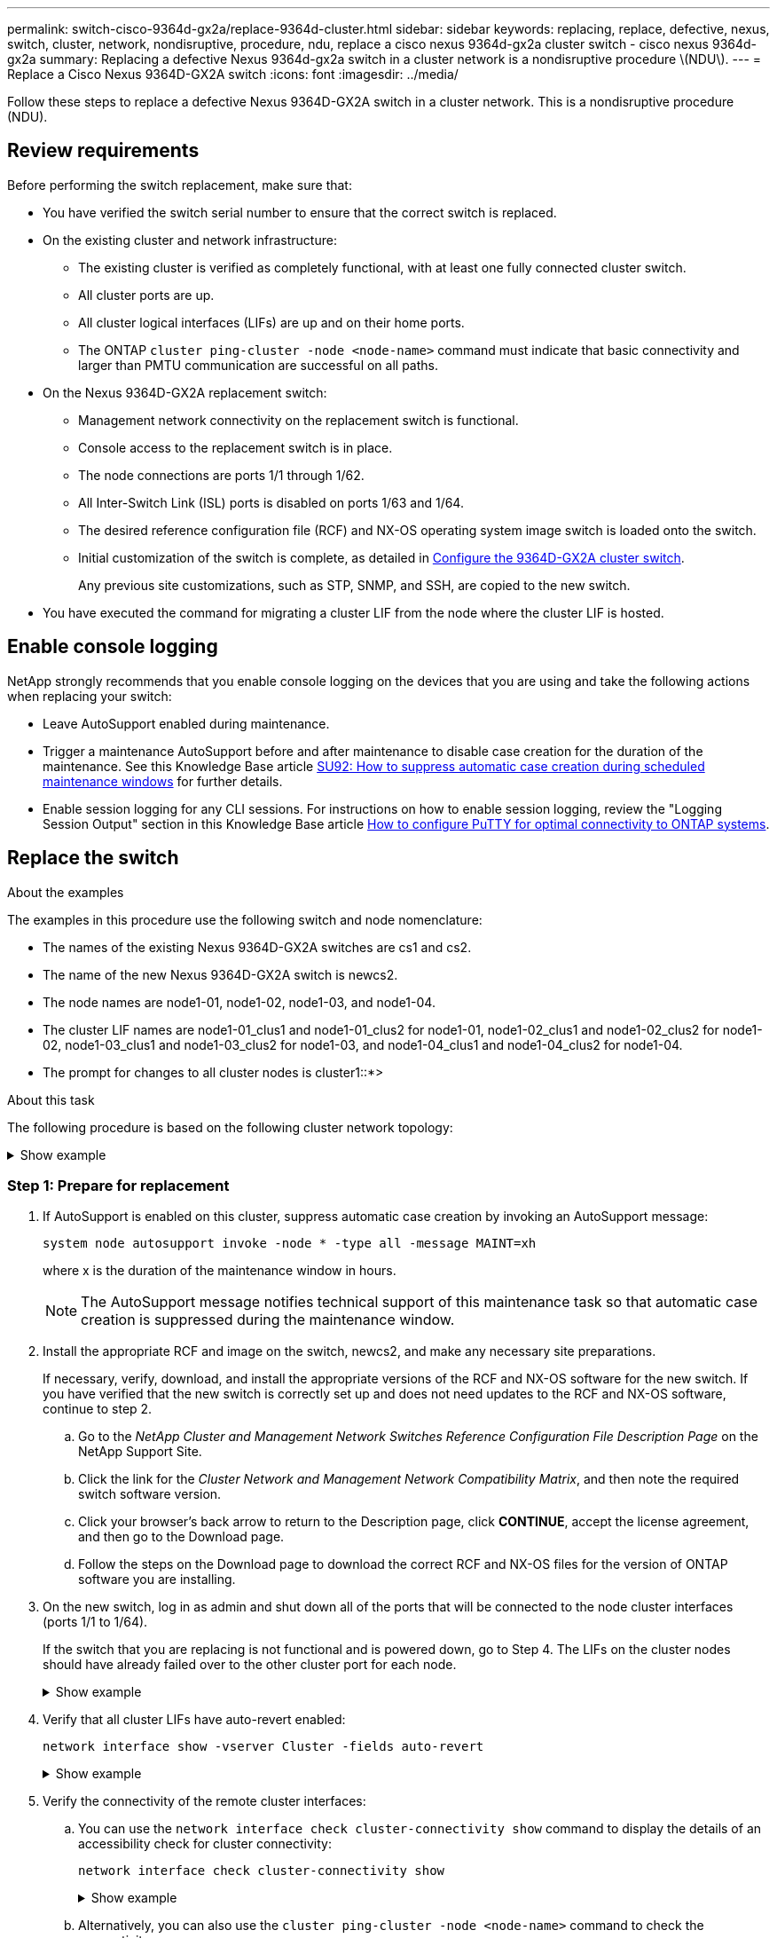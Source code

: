 ---
permalink: switch-cisco-9364d-gx2a/replace-9364d-cluster.html
sidebar: sidebar
keywords: replacing, replace, defective, nexus, switch, cluster, network, nondisruptive, procedure, ndu, replace a cisco nexus 9364d-gx2a cluster switch - cisco nexus 9364d-gx2a
summary: Replacing a defective Nexus 9364d-gx2a switch in a cluster network is a nondisruptive procedure \(NDU\).
---
= Replace a Cisco Nexus 9364D-GX2A switch
:icons: font
:imagesdir: ../media/

[.lead]
Follow these steps to replace a defective Nexus 9364D-GX2A switch in a cluster network. This is a nondisruptive procedure (NDU).

== Review requirements

Before performing the switch replacement, make sure that: 

* You have verified the switch serial number to ensure that the correct switch is replaced. 
* On the existing cluster and network infrastructure:
 ** The existing cluster is verified as completely functional, with at least one fully connected cluster switch.
 ** All cluster ports are up.
 ** All cluster logical interfaces (LIFs) are up and on their home ports.
 ** The ONTAP `cluster ping-cluster -node <node-name>` command must indicate that basic connectivity and larger than PMTU communication are successful on all paths.
* On the Nexus 9364D-GX2A replacement switch:
 ** Management network connectivity on the replacement switch is functional.
 ** Console access to the replacement switch is in place.
 ** The node connections are ports 1/1 through 1/62.
 ** All Inter-Switch Link (ISL) ports is disabled on ports 1/63 and 1/64.
 ** The desired reference configuration file (RCF) and NX-OS operating system image switch is loaded onto the switch.
 ** Initial customization of the switch is complete, as detailed in link:setup-switch-9364d-cluster.html[Configure the 9364D-GX2A cluster switch].
+
Any previous site customizations, such as STP, SNMP, and SSH, are copied to the new switch.

* You have executed the command for migrating a cluster LIF from the node where the cluster LIF is hosted.

== Enable console logging
NetApp strongly recommends that you enable console logging on the devices that you are using and take the following actions when replacing your switch:

* Leave AutoSupport enabled during maintenance.
* Trigger a maintenance AutoSupport before and after maintenance to disable case creation for the duration of the maintenance. See this Knowledge Base article https://kb.netapp.com/Support_Bulletins/Customer_Bulletins/SU92[SU92: How to suppress automatic case creation during scheduled maintenance windows^] for further details.
* Enable session logging for any CLI sessions. For instructions on how to enable session logging, review the "Logging Session Output" section in this Knowledge Base article https://kb.netapp.com/on-prem/ontap/Ontap_OS/OS-KBs/How_to_configure_PuTTY_for_optimal_connectivity_to_ONTAP_systems[How to configure PuTTY for optimal connectivity to ONTAP systems^].

== Replace the switch

.About the examples
The examples in this procedure use the following switch and node nomenclature:

* The names of the existing Nexus 9364D-GX2A switches are cs1 and cs2.
* The name of the new Nexus 9364D-GX2A switch is newcs2.
* The node names are node1-01, node1-02, node1-03, and node1-04.
* The cluster LIF names are node1-01_clus1 and node1-01_clus2 for node1-01, node1-02_clus1 and node1-02_clus2 for node1-02, node1-03_clus1 and node1-03_clus2 for node1-03, and node1-04_clus1 and node1-04_clus2 for node1-04.
* The prompt for changes to all cluster nodes is cluster1::*>

.About this task
The following procedure is based on the following cluster network topology:

.Show example 
[%collapsible]
====

[subs=+quotes]
----
cluster1::*> *network port show -ipspace Cluster*

Node: node1-01
                                                                       Ignore
                                                  Speed(Mbps) Health   Health
Port      IPspace      Broadcast Domain Link MTU  Admin/Oper  Status   Status
--------- ------------ ---------------- ---- ---- ----------- -------- ------
e7a       Cluster      Cluster          up   9000  auto/10000 healthy  false
e7b       Cluster      Cluster          up   9000  auto/10000 healthy  false

Node: node1-02
                                                                       Ignore
                                                  Speed(Mbps) Health   Health
Port      IPspace      Broadcast Domain Link MTU  Admin/Oper  Status   Status
--------- ------------ ---------------- ---- ---- ----------- -------- ------
e7a       Cluster      Cluster          up   9000  auto/10000 healthy  false
e7b       Cluster      Cluster          up   9000  auto/10000 healthy  false

Node: node1-03
                                                                       Ignore
                                                  Speed(Mbps) Health   Health
Port      IPspace      Broadcast Domain Link MTU  Admin/Oper  Status   Status
--------- ------------ ---------------- ---- ---- ----------- -------- ------
e7a       Cluster      Cluster          up   9000  auto/10000 healthy  false
e7b       Cluster      Cluster          up   9000  auto/10000 healthy  false

Node: node1-04
                                                                       Ignore
                                                  Speed(Mbps) Health   Health
Port      IPspace      Broadcast Domain Link MTU  Admin/Oper  Status   Status
--------- ------------ ---------------- ---- ---- ----------- -------- ------
e7a       Cluster      Cluster          up   9000  auto/10000 healthy  false
e7b       Cluster      Cluster          up   9000  auto/10000 healthy  false


cluster1::*> *network interface show -vserver Cluster*
            Logical         Status     Network            Current       Current Is
Vserver     Interface       Admin/Oper Address/Mask       Node          Port    Home
----------- --------------- ---------- ------------------ ------------- ------- ----
Cluster
            node1-01_clus1  up/up      169.254.209.69/16  node1-01      e7a     true
            node1-01_clus2  up/up      169.254.49.125/16  node1-01      e7b     true
            node1-02_clus1  up/up      169.254.47.194/16  node1-02      e7a     true
            node1-02_clus2  up/up      169.254.19.183/16  node1-02      e7b     true
.
.
.

cluster1::*> *network device-discovery show -protocol cdp*
Node/       Local  Discovered
Protocol    Port   Device (LLDP: ChassisID)  Interface         Platform
----------- ------ ------------------------- ----------------  ----------------
node1-01/cdp
            e10a   cs1(FLMXXXXXXXX)          Ethernet1/16/3    N9K-C9364D-GX2A
            e10b   cs2(FDOXXXXXXXX)          Ethernet1/16/3    N9K-C9364D-GX2A
            e11a   cs1(FLMXXXXXXXX)          Ethernet1/16/4    N9K-C9364D-GX2A
            e11b   cs2(FDOXXXXXXXX)          Ethernet1/16/4    N9K-C9364D-GX2A
            e1a    cs1(FLMXXXXXXXX)          Ethernet1/16/1    N9K-C9364D-GX2A
            e1b    cs2(FDOXXXXXXXX)          Ethernet1/16/1    N9K-C9364D-GX2A
            .
            .
            .
            e7a    cs1(FLMXXXXXXXX)          Ethernet1/16/2    N9K-C9364D-GX2A
            e7b    cs2(FDOXXXXXXXX)          Ethernet1/16/2    N9K-C9364D-GX2A
.
.
.

cs1# *show cdp neighbors*

Capability Codes: R - Router, T - Trans-Bridge, B - Source-Route-Bridge
                  S - Switch, H - Host, I - IGMP, r - Repeater,
                  V - VoIP-Phone, D - Remotely-Managed-Device,
                  s - Supports-STP-Dispute

Device-ID          Local Intrfce  Hldtme Capability  Platform      Port ID
Device-ID             Local Intrfce  Hldtme Capability  Platform          Port ID
newcs2(FDOXXXXXXXX)   Eth1/63        179    R S I s     N9K-C9332D-GX2B   Eth1/31
newcs2(FDOXXXXXXXX)   Eth1/64        179    R S I s     N9K-C9332D-GX2B   Eth1/32
node1-01              Eth1/4/1       123    H           AFX-1K            e1a
node1-01              Eth1/4/2       123    H           AFX-1K            e7a
node1-01              Eth1/4/3       123    H           AFX-1K            e10a
node1-01              Eth1/4/4       123    H           AFX-1K            e11a
node1-02              Eth1/9/1       138    H           AFX-1K            e1a
node1-02              Eth1/9/2       138    H           AFX-1K            e7a
node1-02              Eth1/9/3       138    H           AFX-1K            e10a
node1-02              Eth1/9/4       138    H           AFX-1K            e11a
node1-03              Eth1/15/1      138    H           AFX-1K            e1a
node1-03              Eth1/15/2      138    H           AFX-1K            e7a
node1-03              Eth1/15/3      138    H           AFX-1K            e10a
node1-03              Eth1/15/4      138    H           AFX-1K            e11a
node1-04              Eth1/16/1      173    H           AFX-1K            e1a
node1-04              Eth1/16/2      173    H           AFX-1K            e7a
node1-04              Eth1/16/3      173    H           AFX-1K            e10a
node1-04              Eth1/16/4      173    H           AFX-1K            e11a

Total entries displayed: 18


newcs2# *show cdp neighbors*

Capability Codes: R - Router, T - Trans-Bridge, B - Source-Route-Bridge
                  S - Switch, H - Host, I - IGMP, r - Repeater,
                  V - VoIP-Phone, D - Remotely-Managed-Device,
                  s - Supports-STP-Dispute

Device-ID          Local Intrfce  Hldtme Capability  Platform          Port ID
cs1(FDOXXXXXXXX)   Eth1/63        179    R S I s     N9K-C9332D-GX2B   Eth1/31
cs1(FDOXXXXXXXX)   Eth1/64        179    R S I s     N9K-C9332D-GX2B   Eth1/32
node1-01           Eth1/4/1       123    H           AFX-1K            e1a
node1-01           Eth1/4/2       123    H           AFX-1K            e7a
node1-01           Eth1/4/3       123    H           AFX-1K            e10a
node1-01           Eth1/4/4       123    H           AFX-1K            e11a
node1-02           Eth1/9/1       138    H           AFX-1K            e1a
node1-02           Eth1/9/2       138    H           AFX-1K            e7a
node1-02           Eth1/9/3       138    H           AFX-1K            e10a
node1-02           Eth1/9/4       138    H           AFX-1K            e11a
node1-03           Eth1/15/1      138    H           AFX-1K            e1a
node1-03           Eth1/15/2      138    H           AFX-1K            e7a
node1-03           Eth1/15/3      138    H           AFX-1K            e10a
node1-03           Eth1/15/4      138    H           AFX-1K            e11a
node1-04           Eth1/16/1      173    H           AFX-1K            e1a
node1-04           Eth1/16/2      173    H           AFX-1K            e7a
node1-04           Eth1/16/3      173    H           AFX-1K            e10a
node1-04           Eth1/16/4      173    H           AFX-1K            e11a

Total entries displayed: 18
----
====

=== Step 1: Prepare for replacement

. If AutoSupport is enabled on this cluster, suppress automatic case creation by invoking an AutoSupport message: 
+
`system node autosupport invoke -node * -type all -message MAINT=xh`
+
where x is the duration of the maintenance window in hours.
+
NOTE: The AutoSupport message notifies technical support of this maintenance task so that automatic case creation is suppressed during the maintenance window.

. Install the appropriate RCF and image on the switch, newcs2, and make any necessary site preparations.
+
If necessary, verify, download, and install the appropriate versions of the RCF and NX-OS software for the new switch. If you have verified that the new switch is correctly set up and does not need updates to the RCF and NX-OS software, continue to step 2.

 .. Go to the _NetApp Cluster and Management Network Switches Reference Configuration File Description Page_ on the NetApp Support Site.
 .. Click the link for the _Cluster Network and Management Network Compatibility Matrix_, and then note the required switch software version.
 .. Click your browser's back arrow to return to the Description page, click *CONTINUE*, accept the license agreement, and then go to the Download page.
 .. Follow the steps on the Download page to download the correct RCF and NX-OS files for the version of ONTAP software you are installing.

. On the new switch, log in as admin and shut down all of the ports that will be connected to the node cluster interfaces (ports 1/1 to 1/64).
+
If the switch that you are replacing is not functional and is powered down, go to Step 4. The LIFs on the cluster nodes should have already failed over to the other cluster port for each node.
+
.Show example 
[%collapsible]
====

[subs=+quotes]
----
newcs2# *config*
newcs2(config)# *interface e1/1/1-4,e1/2/1-4,e1/3/1-4,e1/4/1-4,e1/5/1-4,e1/6/1-4,e1/7/1-4,e1/8/1-4*
newcs2(config-if-range)# *shutdown*
newcs2(config)# *interface e1/9/1-4,e1/10/1-4,e1/11/1-4,e1/12/1-4,e1/13/1-4,e1/14/1-4,e1/15/1-4,e1/16/1-4*
newcs2(config-if-range)# *shutdown*
newcs2(config)# *interface e1/17/1-4,e1/18/1-4,e1/19/1-4,e1/20/1-4,e1/21/1-4,e1/22/1-4,e1/23/1-4,e1/24/1-4*
csnewcs21(config-if-range)# *shutdown*
newcs2(config)# *interface e1/25/1-4,e1/26/1-4,e1/27/1-4,e1/28/1-4,e1/29/1-4,e1/30/1-4,e1/31/1-4,e1/32/1-4*
newcs2(config-if-range)# *shutdown*
newcs2(config)# *interface e1/33/1-4,e1/34/1-4,e1/35/1-4,e1/36/1-4,e1/37/1-4,e1/38/1-4,e1/39/1-4,e1/40/1-4*
newcs2(config-if-range)# *shutdown*
newcs2(config)# *interface e1/41/1-4,e1/42/1-4,e1/43/1-4,e1/44/1-4,e1/35/1-4,e1/46/1-4,e1/47/1-4,e1/48/1-4*
newcs2(config-if-range)# *shutdown*
newcs2(config)# *interface e1/49/1-4,e1/50/1-4,e1/51/1-4,e1/52/1-4,e1/53/1-4,e1/54/1-4,e1/55/1-4,e1/56/1-4*
newcs2(config-if-range)# *shutdown*\
newcs2(config)# *interface e1/57/1-4,e1/58/1-4,e1/59/1-4,e1/60/1-4,e1/61/1-4,e1/62/1-4*
newcs2(config-if-range)# *shutdown*
newcs2(config-if-range)# exit
newcs2(config)# exit
----
====

. Verify that all cluster LIFs have auto-revert enabled: 
+
[source,cli]
----
network interface show -vserver Cluster -fields auto-revert
----
+
.Show example 
[%collapsible]
====

[subs=+quotes]
----
cluster1::> *network interface show -vserver Cluster -fields auto-revert*

             Logical
Vserver      Interface        Auto-revert
------------ ---------------- -------------
Cluster      node1-01_clus1   true
Cluster      node1-01_clus2   true
Cluster      node1-02_clus1   true
Cluster      node1-02_clus2   true
Cluster      node1-03_clus1   true
Cluster      node1-03_clus2   true
Cluster      node1-04_clus1   true
Cluster      node1-04_clus2   true

8 entries were displayed.
----
====


. Verify the connectivity of the remote cluster interfaces: 

.. You can use the `network interface check cluster-connectivity show` command to display the details of an accessibility check for cluster connectivity:
+
[source,cli]
----
network interface check cluster-connectivity show
----
+
.Show example 
[%collapsible]
====

[subs=+quotes]
----
cluster1::*> *network interface check cluster-connectivity show*
                                     Source          Destination     Packet
Node      Date                       LIF             LIF             Loss
--------- -------------------------- --------------- --------------- -----------
node1-01  
          6/4/2025 03:13:33 -04:00   node1-01_clus2  node1-02_clus1  none
          6/4/2025 03:13:34 -04:00   node1-01_clus2  node1-02_clus2  none
node1-02  
          6/4/2025 03:13:33 -04:00   node1-02_clus2  node1-01_clus1  none
          6/4/2025 03:13:34 -04:00   node1-02_clus2  node1-01_clus2  none
.
.
.
----
====

.. Alternatively, you can also use the `cluster ping-cluster -node <node-name>` command to check the connectivity:
+
`cluster ping-cluster -node <node-name>`
+

.Show example 
[%collapsible]
====

[subs=+quotes]
----
cluster1::*> *cluster ping-cluster -node local*
Host is node2
Getting addresses from network interface table...
Cluster node1_clus1 169.254.209.69 node1 e0a
Cluster node1_clus2 169.254.49.125 node1 e0b
Cluster node2_clus1 169.254.47.194 node2 e0a
Cluster node2_clus2 169.254.19.183 node2 e0b
Local = 169.254.47.194 169.254.19.183
Remote = 169.254.209.69 169.254.49.125
Cluster Vserver Id = 4294967293
Ping status:
....
Basic connectivity succeeds on 4 path(s)
Basic connectivity fails on 0 path(s)
................
Detected 9000 byte MTU on 4 path(s):
Local 169.254.47.194 to Remote 169.254.209.69
Local 169.254.47.194 to Remote 169.254.49.125
Local 169.254.19.183 to Remote 169.254.209.69
Local 169.254.19.183 to Remote 169.254.49.125
Larger than PMTU communication succeeds on 4 path(s)
RPC status:
2 paths up, 0 paths down (tcp check)
2 paths up, 0 paths down (udp check)
----
====

=== Step 2: Configure cables and ports
. Shut down the ISL ports 1/63 and 1/64 on the Nexus 9364D-GX2A switch cs1.
+

[subs=+quotes]
----
cs1# *config*
Enter configuration commands, one per line. End with CNTL/Z.
cs1(config)# *interface e1/63-64*
cs1(config-if-range)# *shutdown*
cs1(config-if-range)# exit
cs1(config)# exit
----

. Remove all of the cables from the Nexus 9364D-GX2B cs2 switch, and then connect them to the same ports on the Nexus 9364D-GX2A newcs2 switch.
. Bring up the ISLs ports 1/63 and 1/64 between the cs1 and newcs2 switches, and then verify the port channel operation status.
+
Port-Channel should indicate Po1(SU) and Member Ports should indicate Eth1/63(P) and Eth1/64(P).
+
.Show example 
[%collapsible]
====
This example enables ISL ports 1/63 and 1/64 and displays the port channel summary on switch cs1:

[subs=+quotes]
----
cs1# *config*
Enter configuration commands, one per line. End with CNTL/Z.
cs1(config)# *interface e1/63-64*
cs1(config-if-range)# *no shutdown*
cs1(config-if-range)# *exit*
cs1(config)# *exit*
cs1#
cs1(config-if-range)# *show port-channel summary*
Flags:  D - Down        P - Up in port-channel (members)
        I - Individual  H - Hot-standby (LACP only)
        s - Suspended   r - Module-removed
        b - BFD Session Wait
        S - Switched    R - Routed
        U - Up (port-channel)
        p - Up in delay-lacp mode (member)
        M - Not in use. Min-links not met
--------------------------------------------------------------------------------
Group Port-        Type     Protocol  Member Ports
      Channel
--------------------------------------------------------------------------------
11     Po1(SU)     Eth      LACP      Eth1/63(P)   Eth1/64(P)
999    Po999(SD)   Eth      NONE      --
----
====

. Verify that port e7b is up on all nodes: 
+
[source,cli]
----
network port show ipspace Cluster
----
+
.Show example 
[%collapsible]
====
The output should be similar to the following:

----
cluster1::*> network port show -ipspace Cluster

Node: node1-01
                                                                       Ignore
                                                  Speed(Mbps) Health   Health
Port      IPspace      Broadcast Domain Link MTU  Admin/Oper  Status   Status
--------- ------------ ---------------- ---- ---- ----------- -------- ------
e7a       Cluster      Cluster          up   9000  auto/100000 healthy false
e7b       Cluster      Cluster          up   9000  auto/100000 healthy false


Node: node1-02
                                                                       Ignore
                                                  Speed(Mbps) Health   Health
Port      IPspace      Broadcast Domain Link MTU  Admin/Oper  Status   Status
--------- ------------ ---------------- ---- ---- ----------- -------- ------
e7a       Cluster      Cluster          up   9000  auto/100000 healthy false
e7b       Cluster      Cluster          up   9000  auto/100000 healthy false


Node: node1-03
                                                                       Ignore
                                                  Speed(Mbps) Health   Health
Port      IPspace      Broadcast Domain Link MTU  Admin/Oper  Status   Status
--------- ------------ ---------------- ---- ---- ----------- -------- ------
e7a       Cluster      Cluster          up   9000  auto/100000 healthy false
e7b       Cluster      Cluster          up   9000  auto/100000 healthy false


Node: node1-04
                                                                       Ignore
                                                  Speed(Mbps) Health   Health
Port      IPspace      Broadcast Domain Link MTU  Admin/Oper  Status   Status
--------- ------------ ---------------- ---- ---- ----------- -------- ------
e7a       Cluster      Cluster          up   9000  auto/100000 healthy false
e7b       Cluster      Cluster          up   9000  auto/100000 healthy false

8 entries were displayed.
----
====

. On the same node you used in the previous step, revert the cluster LIF associated with the port in the previous step by using the network interface revert command.
+
.Show example 
[%collapsible]
====
In this example, LIF node1-01_clus2 on node1-01 is successfully reverted if the Home value is true and the port is e7b.

The following commands return LIF `node1-01_clus2` on `node1-01` to home port `e7a` and displays information about the LIFs on both nodes. Bringing up the first node is successful if the Is Home column is true for both cluster interfaces and they show the correct port assignments, in this example `e7a` and `e7b` on node1-01.

[subs=+quotes]
----
cluster1::*> *network interface show -vserver Cluster*

            Logical         Status     Network            Current    Current Is
Vserver     Interface       Admin/Oper Address/Mask       Node       Port    Home
----------- --------------- ---------- ------------------ ---------- ------- -----
Cluster
            node1-01_clus1  up/up      169.254.209.69/16  node1-01   e7a     true
            node1-01_clus2  up/up      169.254.49.125/16  node1-01   e7b     true
            node1-02_clus1  up/up      169.254.47.194/16  node1-02   e7b     true
            node1-02_clus2  up/up      169.254.19.183/16  node1-02   e7a     false
            .
            .
            .
----
====

. Display information about the nodes in a cluster: 
+
`cluster show`
+
.Show example 
[%collapsible]
====
This example shows that the node health for node1 and node2 in this cluster is true:

[subs=+quotes]
----
cluster1::*> *cluster show*

Node          Health  Eligibility
------------- ------- ------------
node1-01      false   true
node1-02      true    true
node1-03      true    true
node1-04      true    true
----
====

. Verify that all physical cluster ports are up: 
+
[source,cli]
----
network port show ipspace Cluster
----
+
.Show example 
[%collapsible]
====

[subs=+quotes]
----
cluster1::*> *network port show -ipspace Cluster*

Node: node1-01
                                                                       Ignore
                                                  Speed(Mbps) Health   Health
Port      IPspace      Broadcast Domain Link MTU  Admin/Oper  Status   Status
--------- ------------ ---------------- ---- ---- ----------- -------- ------
e7a       Cluster      Cluster          up   9000  auto/100000 healthy false
e7b       Cluster      Cluster          up   9000  auto/100000 healthy false


Node: node1-02
                                                                       Ignore
                                                  Speed(Mbps) Health   Health
Port      IPspace      Broadcast Domain Link MTU  Admin/Oper  Status   Status
--------- ------------ ---------------- ---- ---- ----------- -------- ------
e7a       Cluster      Cluster          up   9000  auto/100000 healthy false
e7b       Cluster      Cluster          up   9000  auto/100000 healthy false
.
.
.
----
====

. Verify the connectivity of the remote cluster interfaces: 

.. You can use the `network interface check cluster-connectivity show` command to display the details of an accessibility check for cluster connectivity:
+
[source,cli]
----
network interface check cluster-connectivity show
----

+
.Show example 
[%collapsible]
====

[subs=+quotes]
----
cluster1::*> *network interface check cluster-connectivity show*
                                     Source          Destination     Packet
Node      Date                       LIF             LIF             Loss
--------- -------------------------- --------------- --------------- -----------
node1-01  
          6/4/2025 03:13:33 -04:00   node1-01_clus2  node1-02_clus1  none
          6/4/2025 03:13:34 -04:00   node1-01_clus2  node1-02_clus2  none
node1-02  
          6/4/2025 03:13:33 -04:00   node1-02_clus2  node1-01_clus1  none
          6/4/2025 03:13:34 -04:00   node1-02_clus2  node1-01_clus2  none
.
.
.
----
====

.. Alternatively, you can also use the `cluster ping-cluster -node <node-name>` command to check the connectivity:
+
`cluster ping-cluster -node <node-name>`
+

.Show example 
[%collapsible]
====

[subs=+quotes]
----
cluster1::*> *cluster ping-cluster -node local*
Host is node2
Getting addresses from network interface table...
Cluster node1_clus1 169.254.209.69 node1 e0a
Cluster node1_clus2 169.254.49.125 node1 e0b
Cluster node2_clus1 169.254.47.194 node2 e0a
Cluster node2_clus2 169.254.19.183 node2 e0b
Local = 169.254.47.194 169.254.19.183
Remote = 169.254.209.69 169.254.49.125
Cluster Vserver Id = 4294967293
Ping status:
....
Basic connectivity succeeds on 4 path(s)
Basic connectivity fails on 0 path(s)
................
Detected 9000 byte MTU on 4 path(s):
Local 169.254.47.194 to Remote 169.254.209.69
Local 169.254.47.194 to Remote 169.254.49.125
Local 169.254.19.183 to Remote 169.254.209.69
Local 169.254.19.183 to Remote 169.254.49.125
Larger than PMTU communication succeeds on 4 path(s)
RPC status:
2 paths up, 0 paths down (tcp check)
2 paths up, 0 paths down (udp check)
----
====


=== Step 3: Verify the configuration

. Verify the health of all the ports on the cluster.
.. *Cluster ports*
... Verify that cluster ports are up and healthy across all nodes in the cluster:
+
[source,cli]
----
network port show ipspace Cluster
----
+
[source,cli]
----
network interface show -vserver cluster
----
+
[source,cli]
----
network device-discovery show -protocol cdp
----
+
[source,cli]
----
show cdp neighbors
----
+
.Show example 
[%collapsible]
====

[subs=+quotes]
----
cluster1::*> *network port show -ipspace Cluster*
Node: node1-01
                                                                       Ignore
                                                  Speed(Mbps) Health   Health
Port      IPspace      Broadcast Domain Link MTU  Admin/Oper  Status   Status
--------- ------------ ---------------- ---- ---- ----------- -------- ------
e7a       Cluster      Cluster          up   9000  auto/100000 healthy false
e7b       Cluster      Cluster          up   9000  auto/100000 healthy false


Node: node1-02
                                                                       Ignore
                                                  Speed(Mbps) Health   Health
Port      IPspace      Broadcast Domain Link MTU  Admin/Oper  Status   Status
--------- ------------ ---------------- ---- ---- ----------- -------- ------
e7a       Cluster      Cluster          up   9000  auto/100000 healthy false
e7b       Cluster      Cluster          up   9000  auto/100000 healthy false


Node: node1-03
                                                                       Ignore
                                                  Speed(Mbps) Health   Health
Port      IPspace      Broadcast Domain Link MTU  Admin/Oper  Status   Status
--------- ------------ ---------------- ---- ---- ----------- -------- ------
e7a       Cluster      Cluster          up   9000  auto/100000 healthy false
e7b       Cluster      Cluster          up   9000  auto/100000 healthy false


Node: node1-04
                                                                       Ignore
                                                  Speed(Mbps) Health   Health
Port      IPspace      Broadcast Domain Link MTU  Admin/Oper  Status   Status
--------- ------------ ---------------- ---- ---- ----------- -------- ------
e7a       Cluster      Cluster          up   9000  auto/100000 healthy false
e7b       Cluster      Cluster          up   9000  auto/100000 healthy false


cluster1::*> *network interface show -vserver cluster*

          Logical         Status     Network            Current       Current Is
Vserver   Interface       Admin/Oper Address/Mask       Node          Port    Home
--------- --------------- ---------- ------------------ ------------- ------- ----
Cluster
          node1-01_clus1  up/up      169.254.209.69/16  node1-01      e7a     true
          node1-01_clus2  up/up      169.254.49.125/16  node1-01      e7b     true
          node1-02_clus1  up/up      169.254.47.194/16  node1-02      e7b     true
          node1-02_clus2  up/up      169.254.19.183/16  node1-02      e7a     false
          .
          .
          .

cluster1::> *network device-discovery show -protocol cdp*

Node/       Local  Discovered
Protocol    Port   Device (LLDP: ChassisID)  Interface         Platform
----------- ------ ------------------------- ----------------  ----------------
node1-01/cdp
            e10a   cs1(FLMXXXXXXXX)          Ethernet1/16/3    N9K-C9364D-GX2A
            e10b   cs2(FDOXXXXXXXX)          Ethernet1/16/3    N9K-C9364D-GX2A
            e11a   cs1(FLMXXXXXXXX)          Ethernet1/16/4    N9K-C9364D-GX2A
            e11b   cs2(FDOXXXXXXXX)          Ethernet1/16/4    N9K-C9364D-GX2A
            e1a    cs1(FLMXXXXXXXX)          Ethernet1/16/1    N9K-C9364D-GX2A
            e1b    cs2(FDOXXXXXXXX)          Ethernet1/16/1    N9K-C9364D-GX2A
            .
            .
            .
            e7a    cs1(FLMXXXXXXXX)          Ethernet1/16/2    N9K-C9364D-GX2A
            e7b    cs2(FDOXXXXXXXX)          Ethernet1/16/2    N9K-C9364D-GX2A
.
.
.

cs1# *show cdp neighbors*

Capability Codes: R - Router, T - Trans-Bridge, B - Source-Route-Bridge
                  S - Switch, H - Host, I - IGMP, r - Repeater,
                  V - VoIP-Phone, D - Remotely-Managed-Device,
                  s - Supports-STP-Dispute

Device-ID            Local Intrfce  Hldtme Capability  Platform      Port ID
newcs2(FDOXXXXXXXX)   Eth1/63        179    R S I s     N9K-C9332D-GX2B   Eth1/31
newcs2(FDOXXXXXXXX)   Eth1/64        179    R S I s     N9K-C9332D-GX2B   Eth1/32
node1-01              Eth1/4/1       123    H           AFX-1K            e1a
node1-01              Eth1/4/2       123    H           AFX-1K            e7a
node1-01              Eth1/4/3       123    H           AFX-1K            e10a
node1-01              Eth1/4/4       123    H           AFX-1K            e11a
node1-02              Eth1/9/1       138    H           AFX-1K            e1a
node1-02              Eth1/9/2       138    H           AFX-1K            e7a
node1-02              Eth1/9/3       138    H           AFX-1K            e10a
node1-02              Eth1/9/4       138    H           AFX-1K            e11a
node1-03              Eth1/15/1      138    H           AFX-1K            e1a
node1-03              Eth1/15/2      138    H           AFX-1K            e7a
node1-03              Eth1/15/3      138    H           AFX-1K            e10a
node1-03              Eth1/15/4      138    H           AFX-1K            e11a
node1-04              Eth1/16/1      173    H           AFX-1K            e1a
node1-04              Eth1/16/2      173    H           AFX-1K            e7a
node1-04              Eth1/16/3      173    H           AFX-1K            e10a
node1-04              Eth1/16/4      173    H           AFX-1K            e11a

Total entries displayed: 18


newcs2# *show cdp neighbors*

Capability Codes: R - Router, T - Trans-Bridge, B - Source-Route-Bridge
                  S - Switch, H - Host, I - IGMP, r - Repeater,
                  V - VoIP-Phone, D - Remotely-Managed-Device,
                  s - Supports-STP-Dispute

Device-ID          Local Intrfce  Hldtme Capability  Platform      Port ID
cs1(FDOXXXXXXXX)   Eth1/63        179    R S I s     N9K-C9332D-GX2B   Eth1/31
cs1(FDOXXXXXXXX)   Eth1/64        179    R S I s     N9K-C9332D-GX2B   Eth1/32
node1-01           Eth1/4/1       123    H           AFX-1K            e1a
node1-01           Eth1/4/2       123    H           AFX-1K            e7a
node1-01           Eth1/4/3       123    H           AFX-1K            e10a
node1-01           Eth1/4/4       123    H           AFX-1K            e11a
node1-02           Eth1/9/1       138    H           AFX-1K            e1a
node1-02           Eth1/9/2       138    H           AFX-1K            e7a
node1-02           Eth1/9/3       138    H           AFX-1K            e10a
node1-02           Eth1/9/4       138    H           AFX-1K            e11a
node1-03           Eth1/15/1      138    H           AFX-1K            e1a
node1-03           Eth1/15/2      138    H           AFX-1K            e7a
node1-03           Eth1/15/3      138    H           AFX-1K            e10a
node1-03           Eth1/15/4      138    H           AFX-1K            e11a
node1-04           Eth1/16/1      173    H           AFX-1K            e1a
node1-04           Eth1/16/2      173    H           AFX-1K            e7a
node1-04           Eth1/16/3      173    H           AFX-1K            e10a
node1-04           Eth1/16/4      173    H           AFX-1K            e11a

Total entries displayed: 18    
----
====

.. *HA ports*

... Verify that all the HA ports are up with a healthy status: 
+
`ha interconnect status show -node <node-name>`
+
.Show example 
[%collapsible]
====

[subs=+quotes]
----
cluster1::*> *ha interconnect status show -node node1-01*
  (system ha interconnect status show)

                       Node: node1-01
              Link 0 Status: up
              Link 1 Status: up
           Is Link 0 Active: true
           Is Link 1 Active: true
         IC RDMA Connection: up
                       Slot: 0
             Debug Firmware: no


Interconnect Port 0 :
                  Port Name: e1a-17
                        MTU: 4096
           Link Information: ACTIVE


Interconnect Port 1 :
                  Port Name: e1b-18
                        MTU: 4096
           Link Information: ACTIVE

cluster1::*> *ha interconnect status show -node node1-02*
  (system ha interconnect status show)

                       Node: node1-02
              Link 0 Status: up
              Link 1 Status: up
           Is Link 0 Active: true
           Is Link 1 Active: true
         IC RDMA Connection: up
                       Slot: 0
             Debug Firmware: no


Interconnect Port 0 :
                  Port Name: e1a-17
                        MTU: 4096
           Link Information: ACTIVE


Interconnect Port 1 :
                  Port Name: e1b-18
                        MTU: 4096
           Link Information: ACTIVE
.
.
.
----
====

.. *Storage ports*

... Verify that all the storage ports are up with a healthy status: 
+
[source,cli]
----
storage port show -port-type ENET
----
+
.Show example 
[%collapsible]
====

[subs=+quotes]
----
cluster1::*> *storage port show -port-type ENET*


                                      Speed
Node               Port Type  Mode    (Gb/s) State    Status
------------------ ---- ----- ------- ------ -------- -----------
node1-01
                   e10a ENET  -          100 enabled  online
                   e10b ENET  -          100 enabled  online
                   e11a ENET  -          100 enabled  online
                   e11b ENET  -          100 enabled  online
node1-02
                   e10a ENET  -          100 enabled  online
                   e10b ENET  -          100 enabled  online
                   e11a ENET  -          100 enabled  online
                   e11b ENET  -          100 enabled  online
node1-03
                   e10a ENET  -          100 enabled  online
                   e10b ENET  -          100 enabled  online
                   e11a ENET  -          100 enabled  online
node1-04
                   e10a ENET  -          100 enabled  online
                   e10b ENET  -          100 enabled  online
                   e11a ENET  -          100 enabled  online
                   e11b ENET  -          100 enabled  online
16 entries were displayed.
----
====

.. *Storage shelf ports*

... Verify that all the storage shelf ports are up with a healthy status: 
+
[source,cli]
----
storage shelf port show
----
+
.Show example 
[%collapsible]
====

[subs=+quotes]
----
cluster1::*> *storage shelf port show*

Shelf ID Module State        Internal?
----- -- ------ ------------ ---------
1.1
       0 A      connected    false
       1 A      connected    false
       2 A      connected    false
       3 A      connected    false
       4 A      connected    false
       5 A      connected    false
       6 A      connected    false
       7 A      connected    false
       8 B      connected    false
       9 B      connected    false
      10 B      connected    false
      11 B      connected    false
      12 B      connected    false
      13 B      connected    false
      14 B      connected    false
      15 B      connected    false

16 entries were displayed.
----
====

... Verify the connection status of all the storage shelf ports: 
+
[source,cli]
----
storage shelf port show -fields remote-device,remote-port,connector-state
----
+
.Show example 
[%collapsible]
====

[subs=+quotes]
----
cluster1::*> *storage shelf port show -fields remote-device,remote-port,connector-state*

shelf id connector-state remote-port    remote-device                 
----- -- --------------- -------------- -----------------
1.1   0  connected       Ethernet1/17/1 CX9332D-cs1
1.1   1  connected       Ethernet1/15/1 CX9364D-cs1   
1.1   2  connected       Ethernet1/17/2 CX9332D-cs1
1.1   3  connected       Ethernet1/15/2 CX9364D-cs1   
1.1   4  connected       Ethernet1/17/3 CX9332D-cs1
1.1   5  connected       Ethernet1/15/3 CX9364D-cs1   
1.1   6  connected       Ethernet1/17/4 CX9332D-cs1
1.1   7  connected       Ethernet1/15/4 CX9364D-cs1   
1.1   8  connected       Ethernet1/19/1 CX9332D-cs1
1.1   9  connected       Ethernet1/17/1 CX9364D-cs1   
1.1   10 connected       Ethernet1/19/2 CX9332D-cs1
1.1   11 connected       Ethernet1/17/2 CX9364D-cs1   
1.1   12 connected       Ethernet1/19/3 CX9332D-cs1
1.1   13 connected       Ethernet1/17/3 CX9364D-cs1   
1.1   14 connected       Ethernet1/19/4 CX9332D-cs1
1.1   15 connected       Ethernet1/17/4 CX9364D-cs1   

16 entries were displayed.
----
====

. If you suppressed automatic case creation, re-enable it by invoking an AutoSupport message: 
+
`system node autosupport invoke -node * -type all -message MAINT=END`

.What's next?

After you've replaced your switches, you link:../switch-cshm/config-overview.html[configure switch health monitoring].

// New content for OAM project, AFFFASDOC-331, 2025-MAY-08
